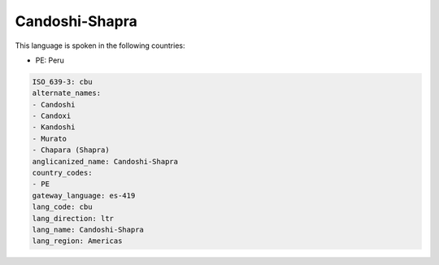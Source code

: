 .. _cbu:

Candoshi-Shapra
===============

This language is spoken in the following countries:

* PE: Peru

.. code-block:: yaml

    ISO_639-3: cbu
    alternate_names:
    - Candoshi
    - Candoxi
    - Kandoshi
    - Murato
    - Chapara (Shapra)
    anglicanized_name: Candoshi-Shapra
    country_codes:
    - PE
    gateway_language: es-419
    lang_code: cbu
    lang_direction: ltr
    lang_name: Candoshi-Shapra
    lang_region: Americas
    
